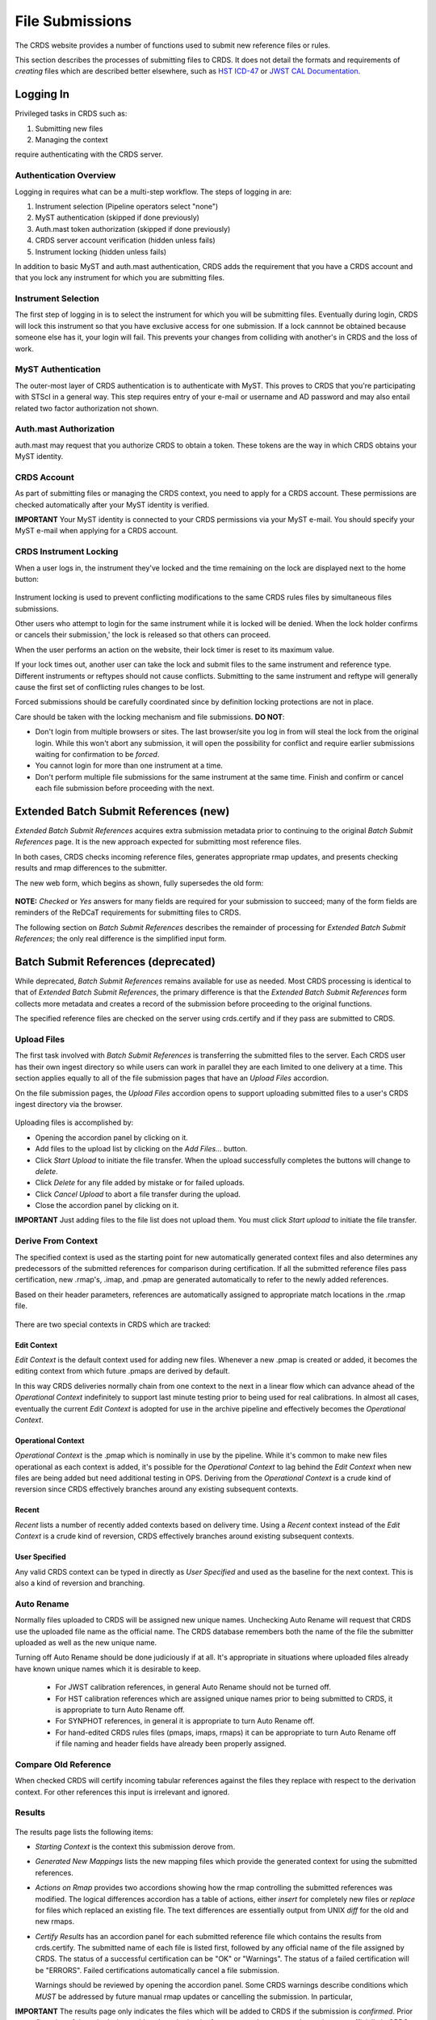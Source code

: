 File Submissions
================

The CRDS website provides a number of functions used to submit new reference
files or rules.

This section describes the processes of submitting files to CRDS.  It does not
detail the formats and requirements of *creating* files which are described
better elsewhere,  such as `HST ICD-47`_ or `JWST CAL Documentation`_.

.. _`HST ICD-47`: http://newcdbs.stsci.edu/doc/ICD47/index.html

.. _`JWST CAL Documentation`: https://jwst-pipeline.readthedocs.io/en/latest/jwst/package_index.html

  
Logging In
..........

Privileged tasks in CRDS such as:

1. Submitting new files
2. Managing the context

require authenticating with the CRDS server.

Authentication Overview
+++++++++++++++++++++++

Logging in requires what can be a multi-step workflow.  The steps of logging in
are:

1. Instrument selection  (Pipeline operators select "none")
2. MyST authentication  (skipped if done previously)
3. Auth.mast token authorization (skipped if done previously)
4. CRDS server account verification  (hidden unless fails)
5. Instrument locking (hidden unless fails)

In addition to basic MyST and auth.mast authentication,  CRDS adds
the requirement that you have a CRDS account and that you lock any
instrument for which you are submitting files.

Instrument Selection
++++++++++++++++++++

The first step of logging in is to select the instrument for which you will be
submitting files.  Eventually during login, CRDS will lock this instrument so
that you have exclusive access for one submission.  If a lock cannnot be
obtained because someone else has it, your login will fail.  This prevents your
changes from colliding with another's in CRDS and the loss of work.

.. figure:: images/web_login.png
   :scale: 50 %
   :alt: login page with instrument locking

MyST Authentication
+++++++++++++++++++

The outer-most layer of CRDS authentication is to authenticate with MyST.  This
proves to CRDS that you're participating with STScI in a general way.  This
step requires entry of your e-mail or username and AD password and may also
entail related two factor authorization not shown.

.. figure:: images/myst_login.png
   :scale: 50 %
   :alt: MyST authentication

Auth.mast Authorization 
+++++++++++++++++++++++

auth.mast may request that you authorize CRDS to obtain a token.  These
tokens are the way in which CRDS obtains your MyST identity.

.. figure:: images/auth_mast_login.png
   :scale: 50 %
   :alt: auth.mast page asking to grant token to CRDS

CRDS Account
++++++++++++

As part of submitting files or managing the CRDS context, you need to apply for
a CRDS account.  These permissions are checked automatically after your MyST
identity is verified.

**IMPORTANT** Your MyST identity is connected to your CRDS permissions via your
MyST e-mail.  You should specify your MyST e-mail when applying for a CRDS
account.

CRDS Instrument Locking
+++++++++++++++++++++++

When a user logs in, the instrument they've locked and the time remaining on
the lock are displayed next to the home button:

.. figure:: images/web_logged_in.png
   :scale: 50 %
   :alt: logged in page with count down timer

Instrument locking is used to prevent conflicting modifications to the same
CRDS rules files by simultaneous files submissions.

Other users who attempt to login for the same instrument while it is locked
will be denied.   When the lock holder confirms or cancels their submission,'
the lock is released so that others can proceed.

When the user performs an action on the website, their lock timer is reset to
its maximum value.

If your lock times out, another user can take the lock and submit files to the
same instrument and reference type.  Different instruments or reftypes should
not cause conflicts.  Submitting to the same instrument and reftype will
generally cause the first set of conflicting rules changes to be lost.

Forced submissions should be carefully coordinated since by definition locking
protections are not in place.

Care should be taken with the locking mechanism and file submissions.  **DO NOT**:

* Don't login from multiple browsers or sites.  The last browser/site you log
  in from will steal the lock from the original login.  While this won't abort
  any submission, it will open the possibility for conflict and require earlier
  submissions waiting for confirmation to be *forced*.

* You cannot login for more than one instrument at a time.  

* Don't perform multiple file submissions for the same instrument at the same
  time.  Finish and confirm or cancel each file submission before proceeding
  with the next.

Extended Batch Submit References (new)
......................................

*Extended Batch Submit References* acquires extra submission metadata prior to
continuing to the original *Batch Submit References* page.  It is the new
approach expected for submitting most reference files.

In both cases, CRDS checks incoming reference files, generates appropriate rmap
updates, and presents checking results and rmap differences to the submitter.

The new web form, which begins as shown, fully supersedes the old form:

.. figure:: images/extend_batch_submit.png
   :scale: 50 %
   :alt: extended batch reference submission inputs

.. figure:: images/extend_batch_submit_2.png
   :scale: 50 %
   :alt: extended batch reference submission inputs 2

.. figure:: images/extend_batch_submit_3.png
   :scale: 50 %
   :alt: extended batch reference submission inputs 3

.. figure:: images/extend_batch_submit_4.png
   :scale: 50 %
   :alt: extended batch reference submission inputs 4

**NOTE:** *Checked* or *Yes* answers for many fields are required for your
submission to succeed; many of the form fields are reminders of the ReDCaT
requirements for submitting files to CRDS.

The following section on *Batch Submit References* describes the remainder of
processing for *Extended Batch Submit References*;  the only real difference
is the simplified input form.

Batch Submit References (deprecated)
....................................

While deprecated, *Batch Submit References* remains available for use as
needed.  Most CRDS processing is identical to that of *Extended Batch Submit
References*, the primary difference is that the *Extended Batch Submit
References* form collects more metadata and creates a record of the submission
before proceeding to the original functions.

The specified reference files are checked on the server using crds.certify and
if they pass are submitted to CRDS.  

.. figure:: images/web_batch_submit_references.png
   :scale: 50 %
   :alt: batch reference submission inputs
   
Upload Files
++++++++++++

The first task involved with *Batch Submit References* is transferring the
submitted files to the server.  Each CRDS user has their own ingest directory
so while users can work in parallel they are each limited to one delivery at a
time.  This section applies equally to all of the file submission pages that
have an *Upload Files* accordion.

On the file submission pages,  the *Upload Files* accordion opens to support
uploading submitted files to a user's CRDS ingest directory via the browser.

.. figure:: images/web_upload_files.png
   :scale: 50 %
   :alt: file upload accordion

Uploading files is accomplished by:

* Opening the accordion panel by clicking on it.

* Add files to the upload list by clicking on the *Add Files...* button.

* Click *Start Upload* to initiate the file transfer.   When the upload successfully completes the buttons will change to *delete*.

* Click *Delete* for any file added by mistake or for failed uploads.

* Click *Cancel Upload* to abort a file transfer during the upload.

* Close the accordion panel by clicking on it.

**IMPORTANT**  Just adding files to the file list does not upload them.   You
must click *Start upload* to initiate the file transfer.

Derive From Context 
+++++++++++++++++++

The specified context is used as the starting point for new automatically 
generated context files and also determines any predecessors of the submitted 
references for comparison during certification.   If all the submitted reference
files pass certification,  new .rmap's, .imap, and .pmap are generated
automatically to refer to the newly added references.

Based on their header parameters, references are automatically assigned to
appropriate match locations in the .rmap file.

.. figure:: images/web_derive_from_context.png
   :scale: 50 %
   :alt: context specification

There are two special contexts in CRDS which are tracked:

Edit Context
!!!!!!!!!!!!

*Edit Context* is the default context used for adding new files.  Whenever a new
.pmap is created or added, it becomes the editing context from which future
.pmaps are derived by default.

In this way CRDS deliveries normally chain from one context to the next in a
linear flow which can advance ahead of the *Operational Context* indefinitely
to support last minute testing prior to being used for real calibrations.  In
almost all cases, eventually the current *Edit Context* is adopted for use in
the archive pipeline and effectively becomes the *Operational Context*.

Operational Context
!!!!!!!!!!!!!!!!!!!

*Operational Context* is the .pmap which is nominally in use by the pipeline.
While it's common to make new files operational as each context is added, it's
possible for the *Operational Context* to lag behind the *Edit Context* when
new files are being added but need additional testing in OPS.   Deriving
from the *Operational Context* is a crude kind of reversion since CRDS
effectively branches around any existing subsequent contexts.

Recent 
!!!!!!

*Recent* lists a number of recently added contexts based on delivery
time. Using a *Recent* context instead of the *Edit Context* is a crude kind of
reversion, CRDS effectively branches around existing subsequent contexts.

User Specified
!!!!!!!!!!!!!!

Any valid CRDS context can be typed in directly as *User Specified* and used
as the baseline for the next context.   This is also a kind of reversion and
branching.
   
Auto Rename
+++++++++++

Normally files uploaded to CRDS will be assigned new unique names. Unchecking
Auto Rename will request that CRDS use the uploaded file name as the official
name.  The CRDS database remembers both the name of the file the submitter
uploaded as well as the new unique name.

Turning off Auto Rename should be done judiciously if at all.   It's
appropriate in situations where uploaded files already have known unique names
which it is desirable to keep.

  * For JWST calibration references, in general Auto Rename should not be
    turned off.

  * For HST calibration references which are assigned unique names prior to
    being submitted to CRDS, it is appropriate to turn Auto Rename off.

  * For SYNPHOT references,  in general it is appropriate to turn Auto
    Rename off.

  * For hand-edited CRDS rules files (pmaps, imaps, rmaps) it can be
    appropriate to turn Auto Rename off if file naming and header fields
    have already been properly assigned.

Compare Old Reference
+++++++++++++++++++++

When checked CRDS will certify incoming tabular references against the files
they replace with respect to the derivation context.   For other references this 
input is irrelevant and ignored.

Results
+++++++

.. figure:: images/web_batch_submit_results.png
   :scale: 50 %
   :alt: batch submission results
   
The results page lists the following items:

* *Starting Context* is the context this submission derove from.

* *Generated New Mappings* lists the new mapping files which provide the generated context for using the submitted references.

* *Actions on Rmap* provides two accordions showing how the rmap controlling
  the submitted references was modified.  The logical differences accordion has
  a table of actions, either *insert* for completely new files or *replace* for
  files which replaced an existing file.  The text differences are essentially
  output from UNIX *diff* for the old and new rmaps.

* *Certify Results* has an accordion panel for each submitted reference file
  which contains the results from crds.certify.  The submitted name of each
  file is listed first, followed by any official name of the file assigned by
  CRDS.  The status of a successful certification can be "OK" or "Warnings".
  The status of a failed certification will be "ERRORS".  Failed certifications
  automatically cancel a file submission.
  
  Warnings should be reviewed by opening the accordion panel.  Some CRDS
  warnings describe conditions which *MUST* be addressed by future manual rmap
  updates or cancelling the submission.   In particular,
   
**IMPORTANT**  The results page only indicates the files which will be added to
CRDS if the submission is *confirmed*.   Prior to confirmation of the submission,
neither the submitted references nor the generated mappings are officially in CRDS.

If you loose track of the submission log or confirmation pages,  you can find
links to them in the *STARTED* and *READY* e-mails that CRDS sends out
when a submission is initiated or CRDS has completed submission checkout
and is ready for confirmation or cancellation.

Collisions
++++++++++

Under some circumstances,  a *Collision Warning* accordion will be present.
It should be carefully examined to ensure that overlapping edits of the
same context file have not occurred.   Overlaps can be resolved by cancelling
the current submission and re-doing it, or by accepting the current submission
and manually correcting the mappings involved.   Failure to correctly resolve
a collision will most likely result in one of two sets of conflicting changes
being lost.

.. figure:: images/web_collision_warnings.png
   :scale: 50 %
   :alt: collision warnings
   
Collision tracking for CRDS mappings files is done based upon header fields,
nominally the *name* and *derived_from* fields.  These fields are automatically
updated when mappings are submitted or generated.

Collision tracking for reference files is currently filename based.   The submitted
name of a reference file is assumed to be the same as the file it 
was derived from.   This fits a work-flow where a reference is first downloaded
from CRDS, modified under the same name,  and re-uploaded.   Nominally,  submitted
files are automatically re-named.

Confirm, Force, Cancel
++++++++++++++++++++++

If everything looks good the last step is to click the *Confirm* button.
Confirming finalizes the submission process,  submits the files
for archive pickup,  and makes them a permanent part of CRDS visible in the 
database browser and potentially redistributable.   

A confirmed submission cannot be revoked,  but neither will it go into use until 
the pipeline or a user requests it either by updating the default context on 
the CRDS server or by specifying the new rules explicitly.

*Cancelling* a batch submission based on warnings or bad rmap modifications
removes the submission from CRDS.   In particular temporary database records
and file copies are removed.

*Forcing* a batch submission can be performed by any team member once the instrument
lock of the original submitter has been dropped or times out.

Following any CRDS batch reference submission,  the default *edit* context
is updated to that pipeline mapping making it the default starting point for
future submissions.

Submit Mappings
...............

*Submit Mappings* provides a basic interface for submitting a list of mapping
files which don't have to be related.   This can be used to submit context files
which refer to files from *Submit References* and with fewer restrictions on
allowable changes.   Typically only .rmaps are submitted this way.   Mappings
submitted this way must also pass through crds.certify.   

.. figure:: images/web_submit_mappings.png
   :scale: 50 %
   :alt: create contexts inputs

   
Mapping Change Procedure
++++++++++++++++++++++++

The manual rmap update process is to:

1.  Download the starting rmap from the web site or get it out of /grp/crds/cache/mappings/{hst,jwst}/.

2.  **DO NOT** change the name of the mapping or alter the internal name links
    like *derived_from* in the mapping header.  Leave the naming properties exactly as-is.

3.  Modify the mapping in any text editor and verify the mapping as best you
    can.  Use great care, CRDS certify cannot check many of the mapping properties.

4. Run crds.certify on the resulting mapping, using the current edit context as
   the point of comparison::

     % crds certify ./jwst_miri_dark_0004.rmap  --comparison-context jwst-edit

   You may/will see an rmap checksum warning since you modified the contents of
   the rmap.

   Note: the ./ seen in the example command is important,  it tells CRDS to
   use the file in the current directory instead of attempting to find it in
   the CRDS cache.

   By default, most tools in CRDS will not load a mapping with an incorrect
   checksum.  Run crds.checksum on the mapping to update the internal sha1sum
   if you wish to load the context into Python to do other tests with the
   .rmap::

     % crds checksum ./jwst_miri_dark_0004.rmap
    
   The internal checksum is also used to verify the upload integrity when you
   finally submit the file to CRDS.  An out-of-date checksum or corrupted file
   will generate a warning and the server will automatically fix it.  However,
   it is then possible for upload errors to go undetected since a warning is
   expected.

6. Typically for rmaps, **DO** check Generate Contexts as that will derive new a
   imap and pmap referring to your modified rmap.

7. As you submit, **DO** check Auto-Rename.  In addition to renaming your
   modified rmap, this automatically handles the internal rmap header naming
   properties correctly. 

Following this process is the key to maintaining the rmap's internal naming
links.  The internal naming links are used to track the derivation of rmaps
and generate the Edit Collision Warnings.  Edit Collision warnings indicate
when two rmaps were derived from the same source and can mean that one of the
two change sets will be lost if the delivery is not corrected.

Imap and Pmap Differences
+++++++++++++++++++++++++

Note that submissions of imaps and pmaps do not support Generate Context.  In
addition, CRDS doesn't accept files that refer to other files not already in
CRDS.  This means that pmaps and new imaps they refer to cannot be handled in
one submission.

The general practice of not manually modifying CRDS mapping name properties
holds for imaps and pmaps as well: it's better to leave filenames unchanged,
and header naming properties unchanged, and let CRDS do Auto-rename and related
header updates.

Hence, it is recommended to do imap and pmap work in two phases: First, modify
and submit the imaps, generating and/or reserving official CRDS names.  Next
manually modify the pmap as needed to refer to the newly generated imap names.

Submit References
.................

*Submit References* provides a lower level interface for submitting a list of 
references.   No mappings are generated to refer to the submitted files.
Submitted references must still pass through crds.certify.

.. figure:: images/web_submit_references.png
   :scale: 50 %
   :alt: create contexts inputs

References submitted in this manner are archived normally but without
corresponding .rmap updates are essentially orphans.  If intended for automatic
use similar to normal reference files, there's an expectation that some other
form of .rmap update will be performed to add these references to a context.

Mark Files Bad
..............

*Mark Files Bad* supports marking a file as scientifically invalid and
also supports reversing the decision and marking it good once more.

The CRDS procedure for marking files bad requires three steps:

1. Create a clean context which does not contain any prospective bad files.
2. Make the clean context operational using Set Context.
3. Mark the prospective bad files actually bad using Mark Bad Files.

This procedure maintains the invariant that the operational pipeline context
contains no known bad files.  The designation as bad files does not take effect
until the pipeline CRDS cache is synchronized with the server.

Creating a clean context can be done in arbitrary ways,  but the two most
common ways will likely be:

1. Submit replacement files for the bad files to create a clean context.
2. Use Delete References to generate a new context without the bad files.

.. figure:: images/web_mark_files_bad.png
   :scale: 50 %
   :alt: mark files bad inputs

Marking a rules file (mapping) as bad implicitly marks all the files
which refer to it as bad.  Hence,  marking a .rmap as bad will make
any .imap which refers to it bad as well,  and will also taint all .pmaps
which refer to the bad .imaps.   Whenever a rules file is marked bad,
it becomes an error to use the containing context.

Marking a reference file as bad only invalidates that reference in every
context that includes it.  An error is issued for a bad reference only when
it is actually recommended by CRDS,  it is not an error to use the containing
context.

By default, bestrefs assignment of bad references or use of bad rules are errors.
The default command line behavior can be overridden by setting environment variables:
*CRDS_ALLOW_BAD_RULES* and/or *CRDS_ALLOW_BAD_REFERENCES*.

Delete References
.................

*Delete References* supports supports removing references (but not rules) from
a context generating a new context.  Delete References provides one
straightforward way to generate clean rules prior to marking the deleted files
as bad.

.. figure:: images/web_delete_references.png
   :scale: 50 %
   :alt: delete references

Delete References does not remove the files from CRDS, it only removes them
from the specified set of rules.  The references remain available under any
contexts which still refer to them.

Files are specified for Delete References by listing their names in the Deleted
Files field of the input form, separated by spaces, commas, and/or newlines.

Changes to rules which result from delete references are presented on a results
page which must be confirmed or cancelled as with other file submissions.

Add References
..............

*Add References* supports adding existing CRDS references to a CRDS context
which does not contain them already.  Add References is the inverse of Delete
References and generates new CRDS rules without requiring the re-submission of
files to CRDS.

.. figure:: images/web_add_references.png
   :scale: 50 %
   :alt: add references

Add references can be used to undo the effects of Delete References in a
perhaps distant descendant context containing other changes.  Add references
can also be used to add tested references from a branched context into the
current operational context.

Files are specified for Add References by listing their names in the Added
Files field of the input form, separated by spaces, commas, and/or newlines.

Changes to rules which result from add references are presented on a results
page which must be confirmed or cancelled as with other file submissions.
Rules changes from add references should be carefully reviewed to ensure that
the resulting rmap update is as intended.  

In particular, other rmap differences from a branched context are not added,
so additional test parameters or other header and structural changes of any
test rmap are not carried over by Add References,  only the reference files
themselves.

Certify Files
.............

*Certify File* runs crds.certify on the files in the ingest directory.

.. figure:: images/web_certify_file.png
   :scale: 50 %
   :alt: certify file inputs
   
If the certified file is a reference table,  the specified context is used to
locate a comparison file.

Submission Warnings and Errors
..............................

This section discusses some of the more common errors and warnings associated
with CRDS file submissions.  While CRDS does its best to trap and reject common
errors, CRDS error checking is not a substitute for testing reference files in
actual calibrations and verifying that they work.

**NOTE:** don't hesitate to ask for clarifications or changes if you find CRDS
checks confusing or counterproductive.

Identical Files
+++++++++++++++

CRDS detects if submitted files are bit-for-bit-identical to existing files or
each other by comparing their sha1sums::
  
   CRDS - ERROR - In 'jwst_miri_dark_0057_b.fits' : Duplicate file check : File 'jwst_miri_dark_0057_b.fits' is identical to existing CRDS file 'jwst_miri_dark_0057.fits'
  
CRDS rejects identical files since there is a likelihood that the wrong files
have been delivered by mistake.

**SOLUTION:** Remove the duplicate files from your submission and re-submit.
Rather than re-uploading your entire submission, you have the option to log
into the webite and remove duplicates from the upload area before proceeding
with the remainder of the submission form.  You can also upload missing or
replacement files,  then fill out the remainder of the form and submit.

Certification Errors and Warnings
+++++++++++++++++++++++++++++++++

CRDS has a certification process that is used to check incoming reference and
rules files.  The certify program applies several kinds of checks which can
result in warnings or errors on the website.  (The certify program is also
installed with the CRDS client and can be run locally by itself or embedded in
other file submission toolchains.  See command line tools.)

Internal CRDS Constraints
!!!!!!!!!!!!!!!!!!!!!!!!!

CRDS defines constraints of its own using specifications called .tpn files
described in detail here: :ref:`header-certify-constraints`.  These
specifications and checks can be reviewed on the website by looking up the
details of any particular reference file of the same instrument and type:

..: 

.. figure:: images/certify_tpn_listing.png
   :scale: 50 %
   :alt: add references

These checks are independent of the JWST datamodels discussed below.

JWST Data Model Constraints
!!!!!!!!!!!!!!!!!!!!!!!!!!!

The JWST calibration software (CAL) models the structure and valild keyword
values for reference files in its jwst.datamodels package.  See `JWST CAL
Documentation`_ for more information.

Effectively, the CAL datamodels define a formatting contract your references
need to fulfill.  Files which don't fulfill this contract will generally either
result in perpetual warnings or outright pipeline failures.

*Crds certify* invokes datamodels.open() to verify datamodels compliance for
your reference files.

This message::

  CRDS - WARNING - Missing suggested keyword 'META.MODEL_TYPE [DATAMODL]'

indicates that the JWST CAL Data Models were not used to create your reference
files.  Datamodels.open() needs the DATAMODL keyword to define the correct
model to validate your file.

This message::

  CRDS - WARNING - NoTypeWarning : jwst.datamodels.util : model_type not found. Opening .../jwst_miri_specwcs_lrscdp7.fits as a ReferenceFileModel

resulted from a reference file that used an invalid value for DATAMODL.
  
You have the option of ignoring these warnings, but CRDS is probably not using
the most appropriate model to validate your file, only a more generic model.
When your file is later processed by the CAL software, CAL will use the correct
model and may reject your file.

**SOLUTION:** The best solution is to use the CAL datamodels and methods
recommended by the CAL s/w team to create your reference files.  This will
automatically set DATAMODL and can pre-validate your reference files at the
same time you create them.  While this won't catch everything,  its superior
to CRDS catching errors later.   Better yet,  running your files through actual
test calibrations may reveal problems no constraints catch.

Fitsverify Failures
!!!!!!!!!!!!!!!!!!!

For FITS files, as part of certification CRDS normally runs HEASARC's
fitsverify program to verify that file formats are broadly compliant and should
work with cfitsio as well as astropy.

1. Checksum errors

   CRDS classifies FITS checksum errors detected by fitsverify as errors::

     CRDS - ERROR -  >> RECATEGORIZED *** Warning: Data checksum is not consistent with  the DATASUM keyword
     CRDS - ERROR -  >> RECATEGORIZED *** Warning: HDU checksum is not in agreement with CHECKSUM.

   CRDS leaves Astropy checksum warnings alone::

     CRDS - WARNING -  AstropyUserWarning : astropy.io.fits.hdu.base : Checksum verification failed for HDU ('', 1).
     CRDS - WARNING -  AstropyUserWarning : astropy.io.fits.hdu.base : Datasum verification failed for HDU ('', 1).
   
   Checksums are not required, but if you do define them they should be correct
   so that file users are not bombarded with warnings from FITS libraries.
   Hence,  the CRDS server rejects files with bad checksums based on the errors
   defined for fitsverify.
   
   **SOLUTION 1:** Use your FITS s/w or *crds checksum* to update your CHECKSUM
    and DATASUM keywords::

     $ crds checksum *.fits

   **SOLUTION 2:** Use crds checksum or your FITS s/w to remove CHECKSUM and
   DATASUM keywords::

     $ crds checksum --remove *.fits

2. Other fitsverify anomalies

   fitsverify can detect other anomalies such as file truncation.

   By default warnings are merely echoed but errors will lead to the rejection
   of your files.

   On request, CRDS can be modified to reclassify fitsverify messages as
   warnings, errors, etc.

Table Checks
++++++++++++

Optionally CRDS certify attempts to detect errors in table updates by loosely
characterizing unique table rows.  This check is configured in the CRDS client
as part of the type specification for the table by setting the
"unique_row_keys" parameter in the spec.  This parameter defines table columns
which should define combinations which appear in the table only once.  CRDS
does not verify that all combinations are present.  CRDS verifies that
combinations which were present in an old table version are present in the new
version.

Table checking consists of four stages:

  1. Identifying a comparison reference file
  2. Identifying unique mode rows
  3. Checking for duplicate rows
  4. Checking for deleted rows in the new version of the table

Each instrument + reference type combination can potentially define different
"mode columns" in its type specification.


No Comparison Reference Warning
!!!!!!!!!!!!!!!!!!!!!!!!!!!!!!!

When a --comparison-context is specified, CRDS searches the context for a
reference file which the new table would replace.  When CRDS cannnot find a
suitable comparison table, CRDS issues a warning like::

    CRDS - WARNING - No comparison reference for 'test_jwst_nircam_photom_0039.fits' in context 'jwst_0503.pmap'. Skipping tables comparison.

to let you know that table checks are not being performed.  If it's expected
that some comparison table should exist, further investigation is warranted but
not required.  If this is a new table or inexact replacement (e.g. subsequent
USEAFTER date), the warning can be ignored.

Error Opening Comparison Reference
!!!!!!!!!!!!!!!!!!!!!!!!!!!!!!!!!!

Idenifying a comparison reference file by consulting the comparison context is
just the first step.  To perform table checks, crds certify needs direct
access to the comparison reference as a readable file.

The CRDS servers and users using /grp/crds/cache should never see this problem
because all reference files should be available for comparison.  Users
utilizing a personal CRDS cache e.g. defined by CRDS_PATH may see this problem
and can download missing comparison references by specifying --sync-files to
crds certify.

Duplicate Mode Rows Warning
!!!!!!!!!!!!!!!!!!!!!!!!!!!

To meet its ultimate goal of detecting accidentally dropped table modes, CRDS
first tries to characterize mode rows as unique using some selection of
parameters.   This lets CRDS define the set of modes represented in any
particular table.   If as part of defining this set CRDS notices that there
are multiple copies of some parameter combination which should be unique,
CRDS will issue a warning::
  
Missing Mode Rows Warning
!!!!!!!!!!!!!!!!!!!!!!!!!

A warning is issued when a unique parameter combination from one table
is missing from the next version.   This is not necessarily an error,  but
is a cause for review to ensure that combinations being lost were intended
to be dropped.

Rmap Update Errors
++++++++++++++++++

As part of a typical reference file submission, CRDS automatically adds new
files to the appropriate rmap and generates new context files.  New files are
added to the rmaps baed on the values of rmap-specific parameters pulled from
their headers.  This phase can detect some forms of errors which generally
need to be addressed,  even if they only appear as warnings.

Exact Matching Duplicates
!!!!!!!!!!!!!!!!!!!!!!!!!

Given the task of adding N reference files to an rmap, CRDS checks that N new
files appear in the new rmap.  Given two files with identical matching
parameter values, both files would occupy the same location in the .rmap, and
one file would replace the other. This is certainly an error so CRDS rejects
the file submission with a message like this::

    CRDS - ERROR -  ----------------------------------------
    Both 's7g1700gl_dead_dup2.fits' and 's7g1700gl_dead_dup1.fits' identically match case:
     ((('DETECTOR', 'FUV'),), (('DATE-OBS', '1996-10-01'), ('TIME-OBS', '00:00:00'))) 
    Each reference would replace the other in the rmap.

**SOLUTION 1:** Generally this means there was an error generating or handling
the reference files and the fix is to gather the correct set of files and
resubmit.

**SOLUTION 2:** CRDS may view two files which are truly different as "the same"
because the CRDS rmap is not using the correct matching parameters to
differentiate between them.  In that case the fix may be to add or change the
keywords CRDS is using to select reference files of this type, i.e. the rmap's
parkey header value.  This fix entails modifying the existing rmap to
define a new matching keywords,  and updating the match cases of any existing
reference files to correspond to the new keywords.   The revised rmap is then
delivered using *Submit Mappings*,  and the original submission is then
repeated relative to the new rmap.

**NOTE:** It is possible for new reference files to have different sha1sums,
i.e. not be bit-for-bit-identical, but also to use exactly the same CRDS
matching criteria and be considered to be "duplicates" from a matching
perspective.

Equal Weight Match Cases
!!!!!!!!!!!!!!!!!!!!!!!!

When adding files which are characterized as "similar but different", or in
cases where special values like GENERIC and N/A are being used, CRDS can
issue a WARNING like this::

    CRDS - WARNING -  ----------------------------------------
    Match case
     (('DETECTOR', 'FUV'),) 
    is an equal weight special case of
     (('DETECTOR', 'FUV|NUV'),) 
    For some parameter sets, CRDS interprets both matches as equally good.

This section explains the related issues and what to do.

Weighted Matching
^^^^^^^^^^^^^^^^^
CRDS uses a weighted matching scheme to assign reference files.   Every
reference type's rmap has a set of parameters which is used to categorize
files and how to apply them,  the *parkey* list/tuple defined in the rmap's
header.

CRDS uses a process of elimination for matching.  Each parameter is used to
eliminate categories of reference files which can't match.  After running
through all matching parameters, ideally only one category remains, the right
one.  It's possible however for multiple categories to survive the process of
elimination; in this case, CRDS uses "match weight" to choose the best.

During matching, each rmap parameter value will have one of 3 consequences when
compared to the corresponding dataset value:

1. The parameter value will definitively break the match and rule out the
   category completely.
2. The parameter will match and add a value of one to the match weight.
3. Some values (N/A or GENERIC) neither break the match nor add weight,
   they are counted as zero.

For the hypothetical warning shown earlier, there is an existing category which
matches on DETECTOR=FUV.  There is a new category which matches on either FUV
or NUV.  For a dataset with DETECTOR=FUV, either category would match with a
weight of "one".  Since the weights are both one, to CRDS they are equally good
matches.

In general rmaps use 2-3 matching parameters making analysis more complex.

Problems with Equal Weight Matches
^^^^^^^^^^^^^^^^^^^^^^^^^^^^^^^^^^
There are a number of problems with searches which result in multiple
Match() solutions:

1. Human beings reviewing the CRDS reference files, e.g. on the website, will
   expect one and only one category to match.  Hence they are likely to find
   the first, and overlook any others.

2. CRDS matching does not generally stop with the Match() category.  The
   Match() normally determines a list of files from which a reference is
   selected using USEAFTER and the observation date of the data.  This means
   that searching two categories involves shuffling them together in sorted
   order.  This is really impossible to visualize.

3. Related but disjoint categories of reference files are unlikely, it's more
   probable that a category is describing too many or too few parameter
   combinations.  The root idea is that future file organizations, future
   categories, should match past categories.  Or perhaps conversely, past
   categories should be expanded to match new categories.

Solution for Equal Weight Matches
^^^^^^^^^^^^^^^^^^^^^^^^^^^^^^^^^

To avoid losing the work entailed by a file submission completely,  equal
weight match cases are reported as warnings to give lattitude in how to
address the problem.   There are generally three solutions:

1. Cancel the submission and regenerate the reference files with different
   parameter values which coincide with an existing category.

2. Accept the submission but immediately edit the rmap to combine overlapping
   Match() categories.

3. Last ditch: Accept the submission, but immediately set a "merge_overlaps" :
   "TRUE" value in the rmap header.  Submit the new rmap using Submit Mappings.
   merge_overlaps will cause disjoint categories to by dynamically shuffled
   together for USEAFTER lookups.

**NOTE:** For HST "merge_overlaps" defaults to "TRUE", but for JWST
"merge_overlaps" defaults to "FALSE".

Why CRDS Categorizes Files
^^^^^^^^^^^^^^^^^^^^^^^^^^

The crux of this is that CRDS rmaps *create* categories which are expected to
be a taxonomy.

Looking at an excerpt of the ACS DARKFILE rmap,  organization is good::
  
      DETECTOR  CCDAMP              CCDGAIN
      
      ('HRC', 'A|ABCD|AD|B|BC|C|D', '1.0|2.0|4.0|8.0') : UseAfter({
        '1992-01-01 00:00:00' : 'lcb12060j_drk.fits',
        '2002-03-01 00:00:00' : 'n3o1022cj_drk.fits',
        '2002-03-18 00:00:00' : 'n3o1022ej_drk.fits',
        '2002-03-19 00:34:31' : 'n3o1022fj_drk.fits',
        '2002-03-20 00:34:32' : 'n3o1022hj_drk.fits',
        ...
        
Because of how CRDS organizes rmaps, we know at a glance that EVERY file shown
applies to the same 28 discrete paramerer combinations, and also that every
file has a lot in common with all the others: the same "category".  These
categories can be arbitrarily complex and vary for each rmap.

